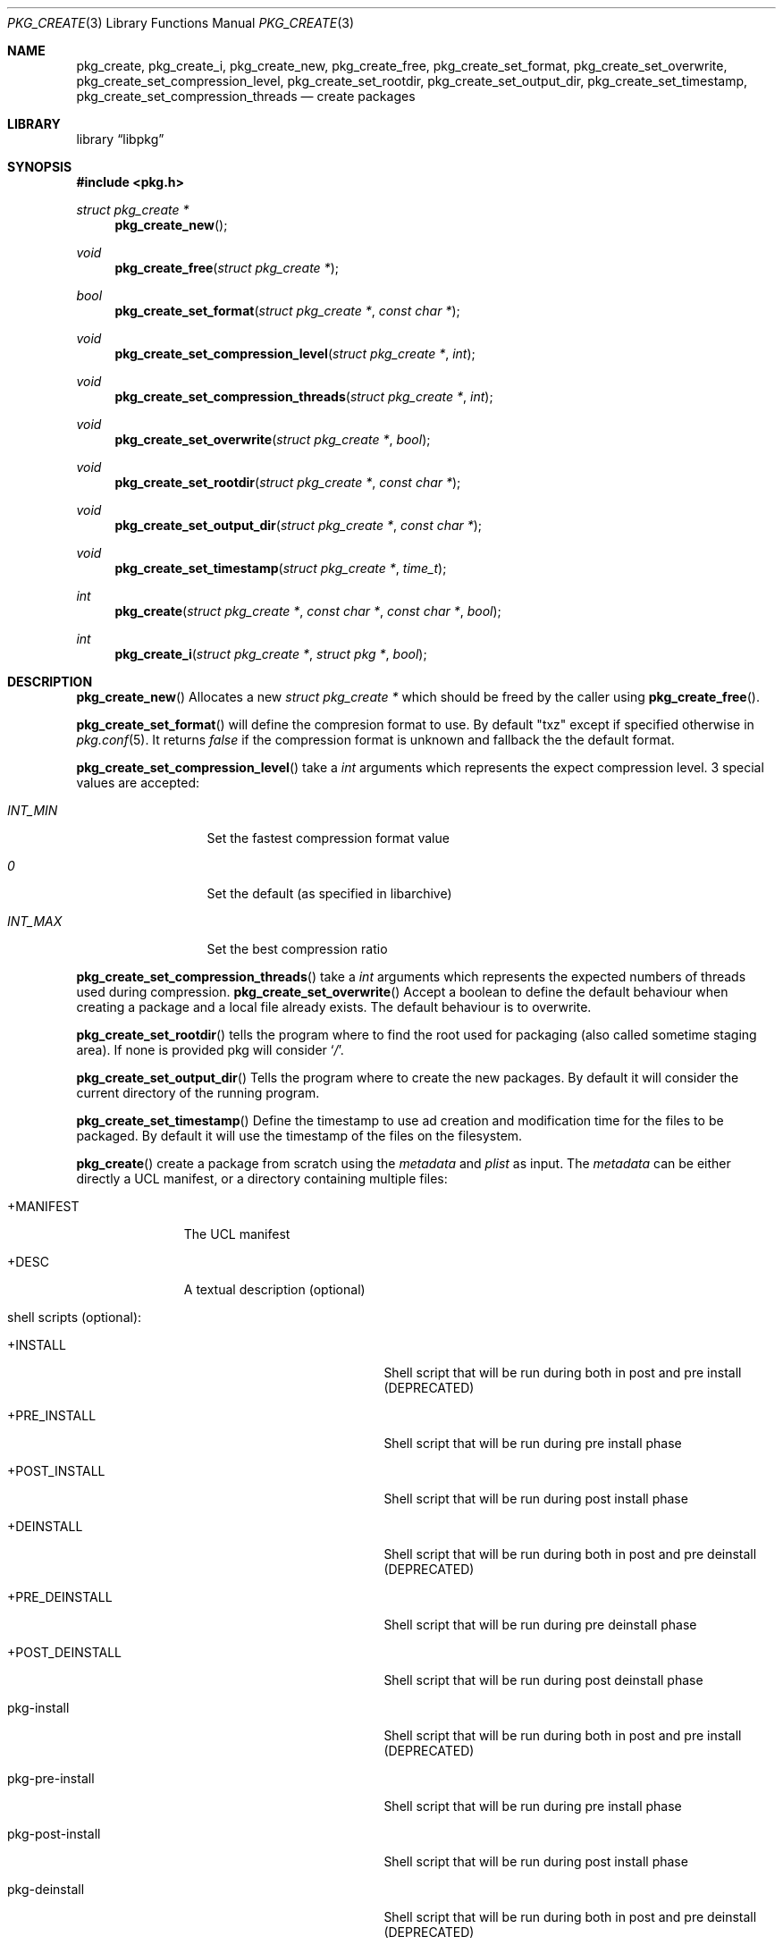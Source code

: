.Dd May 3, 2024
.Dt PKG_CREATE 3
.Os
.Sh NAME
.Nm pkg_create , pkg_create_i ,
.Nm pkg_create_new , pkg_create_free ,
.Nm pkg_create_set_format , pkg_create_set_overwrite ,
.Nm pkg_create_set_compression_level , pkg_create_set_rootdir ,
.Nm pkg_create_set_output_dir , pkg_create_set_timestamp ,
.Nm pkg_create_set_compression_threads
.Nd create packages
.Sh LIBRARY
.Lb libpkg
.Sh SYNOPSIS
.In pkg.h
.Ft struct pkg_create *
.Fn pkg_create_new
.Ft void
.Fn pkg_create_free "struct pkg_create *"
.Ft bool
.Fn pkg_create_set_format "struct pkg_create *" "const char *"
.Ft void
.Fn pkg_create_set_compression_level "struct pkg_create *" "int"
.Ft void
.Fn pkg_create_set_compression_threads "struct pkg_create *" "int"
.Ft void
.Fn pkg_create_set_overwrite "struct pkg_create *" "bool"
.Ft void
.Fn pkg_create_set_rootdir "struct pkg_create *" "const char *"
.Ft void
.Fn pkg_create_set_output_dir "struct pkg_create *" "const char *"
.Ft void
.Fn pkg_create_set_timestamp "struct pkg_create *" "time_t"
.Ft int
.Fn pkg_create "struct pkg_create *" "const char *" "const char *" "bool"
.Ft int
.Fn pkg_create_i "struct pkg_create *" "struct pkg *" "bool"
.Sh DESCRIPTION
.Fn pkg_create_new
Allocates a new
.Ft struct pkg_create *
which should be freed by the caller using
.Fn pkg_create_free .
.Pp
.Fn pkg_create_set_format
will define the compresion format to use.
By default
.Qq txz
except if specified otherwise in
.Xr pkg.conf 5 .
It returns
.Va false
if the compression format is unknown and fallback the the default format.
.Pp
.Fn pkg_create_set_compression_level
take a
.Ft int
arguments which represents the expect compression level.
3 special values are accepted:
.Bl -tag -width indentation
.It Va INT_MIN
Set the fastest compression format value
.It Va 0
Set the default (as specified in libarchive)
.It Va INT_MAX
Set the best compression ratio
.El
.Pp
.Fn pkg_create_set_compression_threads
take a
.Ft int
arguments which represents the expected numbers of threads used during
compression.
.Fn pkg_create_set_overwrite
Accept a boolean to define the default behaviour when creating a package and
a local file already exists.
The default behaviour is to overwrite.
.Pp
.Fn pkg_create_set_rootdir
tells the program where to find the root used for packaging (also called
sometime staging area).
If none is provided pkg will consider
.Sq Va / .
.Pp
.Fn pkg_create_set_output_dir
Tells the program where to create the new packages.
By default it will consider the current directory of the running program.
.Pp
.Fn pkg_create_set_timestamp
Define the timestamp to use ad creation and modification time for the files to
be packaged.
By default it will use the timestamp of the files on the filesystem.
.Pp
.Fn pkg_create
create a package from scratch using the
.Va metadata
and
.Va plist
as input.
The
.Va metadata
can be either directly a UCL manifest, or a directory containing multiple files:
.Bl -tag -width +MANIFEST
.It +MANIFEST
The UCL manifest
.It +DESC
A textual description (optional)
.It shell scripts (optional):
.Bl -tag -width pkg-post-deinstall
.It +INSTALL
Shell script that will be run during both in post and pre install (DEPRECATED)
.It +PRE_INSTALL
Shell script that will be run during pre install phase
.It +POST_INSTALL
Shell script that will be run during post install phase
.It +DEINSTALL
Shell script that will be run during both in post and pre deinstall (DEPRECATED)
.It +PRE_DEINSTALL
Shell script that will be run during pre deinstall phase
.It +POST_DEINSTALL
Shell script that will be run during post deinstall phase
.It pkg-install
Shell script that will be run during both in post and pre install (DEPRECATED)
.It pkg-pre-install
Shell script that will be run during pre install phase
.It pkg-post-install
Shell script that will be run during post install phase
.It pkg-deinstall
Shell script that will be run during both in post and pre deinstall (DEPRECATED)
.It pkg-pre-deinstall
Shell script that will be run during pre deinstall phase
.It pkg-post-deinstall
Shell script that will be run during post deinstall phase
.El
.It lua scripts (optional):
.Bl -tag -width pkg-post-deinstall.lua
.It pkg-pre-install.lua
Lua script that will be run during pre install phase
.It pkg-post-install.lua
Lua script that will be run during post install phase
.It pkg-pre-deinstall.lua
Lua script that will be run during pre deinstall phase
.It pkg-post-deinstall.lua
Lua script that will be run during post deinstall phase
.El
.El
.Pp
.Fn pkg_create_i
create a package for the provided installed
.Ar pkg .
If
.Ar hash
is set to
.Va true
then the file name will in the form:
<pkgname>-<pkgversion>-<shorthash>.<extention>
instead of
<pkgname>-<pkgversion>.<extension>.
